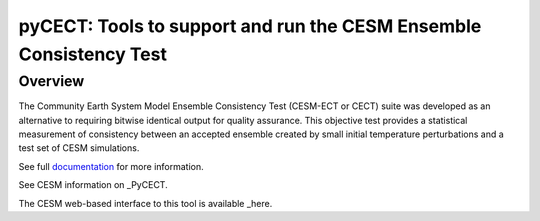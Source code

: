 
pyCECT: Tools to support and run the CESM Ensemble Consistency Test
=============================================================================

Overview
--------

The Community Earth System Model Ensemble
Consistency Test (CESM-ECT or CECT) suite was developed as an
alternative to requiring bitwise identical output for quality
assurance. This objective test provides a statistical measurement
of consistency between an accepted ensemble created
by small initial temperature perturbations and a test set of
CESM simulations.


See full documentation_ for more information.

.. _documentation: https://pycect.readthedocs.io/en/latest/


See CESM information on _PyCECT.

.. _PyCECT: http://www.cesm.ucar.edu/models/cesm2/python-tools/


The CESM web-based interface to this tool is available _here.

.. _here:    http://www.cesm.ucar.edu/models/cesm2/verification/
